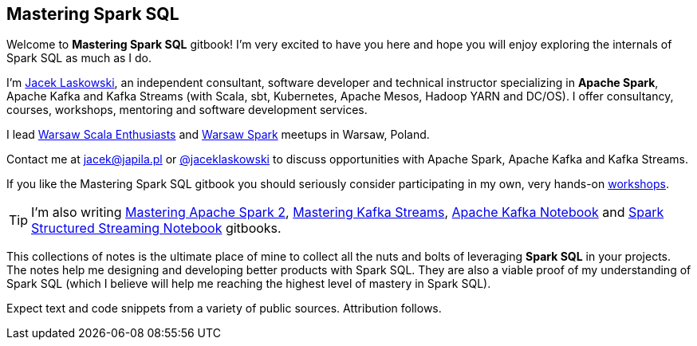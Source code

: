 == Mastering Spark SQL

Welcome to *Mastering Spark SQL* gitbook! I'm very excited to have you here and hope you will enjoy exploring the internals of Spark SQL as much as I do.

I'm https://pl.linkedin.com/in/jaceklaskowski[Jacek Laskowski], an independent consultant, software developer and technical instructor specializing in *Apache Spark*, Apache Kafka and Kafka Streams (with Scala, sbt, Kubernetes, Apache Mesos, Hadoop YARN and DC/OS). I offer consultancy, courses, workshops, mentoring and software development services.

I lead http://www.meetup.com/WarsawScala/[Warsaw Scala Enthusiasts] and http://www.meetup.com/Warsaw-Spark[Warsaw Spark] meetups in Warsaw, Poland.

Contact me at jacek@japila.pl or https://twitter.com/jaceklaskowski[@jaceklaskowski] to discuss opportunities with Apache Spark, Apache Kafka and Kafka Streams.

If you like the Mastering Spark SQL gitbook you should seriously consider participating in my own, very hands-on https://github.com/jaceklaskowski/spark-workshop/blob/gh-pages/slides/README.md#toc[workshops].

TIP: I'm also writing https://bit.ly/mastering-apache-spark[Mastering Apache Spark 2], https://bit.ly/mastering-kafka-streams[Mastering Kafka Streams], https://bit.ly/mastering-apache-kafka[Apache Kafka Notebook] and https://bit.ly/spark-structured-streaming[Spark Structured Streaming Notebook] gitbooks.

This collections of notes is the ultimate place of mine to collect all the nuts and bolts of leveraging *Spark SQL* in your projects. The notes help me designing and developing better products with Spark SQL. They are also a viable proof of my understanding of Spark SQL (which I believe will help me reaching the highest level of mastery in Spark SQL).

Expect text and code snippets from a variety of public sources. Attribution follows.
